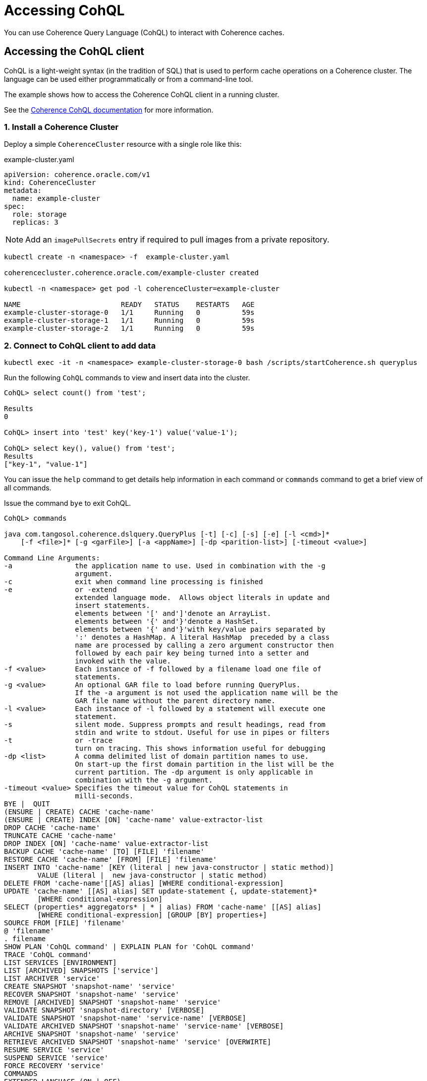 ///////////////////////////////////////////////////////////////////////////////

    Copyright (c) 2019 Oracle and/or its affiliates. All rights reserved.

    Licensed under the Apache License, Version 2.0 (the "License");
    you may not use this file except in compliance with the License.
    You may obtain a copy of the License at

        http://www.apache.org/licenses/LICENSE-2.0

    Unless required by applicable law or agreed to in writing, software
    distributed under the License is distributed on an "AS IS" BASIS,
    WITHOUT WARRANTIES OR CONDITIONS OF ANY KIND, either express or implied.
    See the License for the specific language governing permissions and
    limitations under the License.

///////////////////////////////////////////////////////////////////////////////

= Accessing CohQL

You can use Coherence Query Language (CohQL) to interact with Coherence caches.

== Accessing the CohQL client

CohQL is a light-weight syntax (in the tradition of SQL) that is used to
perform cache operations on a Coherence cluster. The language can be used
either programmatically or from a command-line tool.

The example shows how to access the Coherence CohQL client in a running cluster.

See the https://docs.oracle.com/en/middleware/fusion-middleware/coherence/12.2.1.4/develop-applications/using-coherence-query-language.html[Coherence CohQL documentation] for more information.

=== 1. Install a Coherence Cluster

Deploy a simple `CoherenceCluster` resource with a single role like this:
[source,yaml]
.example-cluster.yaml
----
apiVersion: coherence.oracle.com/v1
kind: CoherenceCluster
metadata:
  name: example-cluster
spec:
  role: storage
  replicas: 3
----

NOTE: Add an `imagePullSecrets` entry if required to pull images from a private repository.

[source,bash]
----
kubectl create -n <namespace> -f  example-cluster.yaml

coherencecluster.coherence.oracle.com/example-cluster created

kubectl -n <namespace> get pod -l coherenceCluster=example-cluster

NAME                        READY   STATUS    RESTARTS   AGE
example-cluster-storage-0   1/1     Running   0          59s
example-cluster-storage-1   1/1     Running   0          59s
example-cluster-storage-2   1/1     Running   0          59s
----

=== 2. Connect to CohQL client to add data

[source,bash]
----
kubectl exec -it -n <namespace> example-cluster-storage-0 bash /scripts/startCoherence.sh queryplus
----

Run the following `CohQL` commands to view and insert data into the cluster.

[source,sql]
----
CohQL> select count() from 'test';

Results
0

CohQL> insert into 'test' key('key-1') value('value-1');

CohQL> select key(), value() from 'test';
Results
["key-1", "value-1"]
----

You can issue the `help` command to get details help information in each command or
`commands` command to get a brief view of all commands.

Issue the command `bye` to exit CohQL.

[source,sql]
----
CohQL> commands

java com.tangosol.coherence.dslquery.QueryPlus [-t] [-c] [-s] [-e] [-l <cmd>]*
    [-f <file>]* [-g <garFile>] [-a <appName>] [-dp <parition-list>] [-timeout <value>]

Command Line Arguments:
-a               the application name to use. Used in combination with the -g
                 argument.
-c               exit when command line processing is finished
-e               or -extend
                 extended language mode.  Allows object literals in update and
                 insert statements.
                 elements between '[' and']'denote an ArrayList.
                 elements between '{' and'}'denote a HashSet.
                 elements between '{' and'}'with key/value pairs separated by
                 ':' denotes a HashMap. A literal HashMap  preceded by a class
                 name are processed by calling a zero argument constructor then
                 followed by each pair key being turned into a setter and
                 invoked with the value.
-f <value>       Each instance of -f followed by a filename load one file of
                 statements.
-g <value>       An optional GAR file to load before running QueryPlus.
                 If the -a argument is not used the application name will be the
                 GAR file name without the parent directory name.
-l <value>       Each instance of -l followed by a statement will execute one
                 statement.
-s               silent mode. Suppress prompts and result headings, read from
                 stdin and write to stdout. Useful for use in pipes or filters
-t               or -trace
                 turn on tracing. This shows information useful for debugging
-dp <list>       A comma delimited list of domain partition names to use.
                 On start-up the first domain partition in the list will be the
                 current partition. The -dp argument is only applicable in
                 combination with the -g argument.
-timeout <value> Specifies the timeout value for CohQL statements in
                 milli-seconds.
BYE |  QUIT
(ENSURE | CREATE) CACHE 'cache-name'
(ENSURE | CREATE) INDEX [ON] 'cache-name' value-extractor-list
DROP CACHE 'cache-name'
TRUNCATE CACHE 'cache-name'
DROP INDEX [ON] 'cache-name' value-extractor-list
BACKUP CACHE 'cache-name' [TO] [FILE] 'filename'
RESTORE CACHE 'cache-name' [FROM] [FILE] 'filename'
INSERT INTO 'cache-name' [KEY (literal | new java-constructor | static method)]
        VALUE (literal |  new java-constructor | static method)
DELETE FROM 'cache-name'[[AS] alias] [WHERE conditional-expression]
UPDATE 'cache-name' [[AS] alias] SET update-statement {, update-statement}*
        [WHERE conditional-expression]
SELECT (properties* aggregators* | * | alias) FROM 'cache-name' [[AS] alias]
        [WHERE conditional-expression] [GROUP [BY] properties+]
SOURCE FROM [FILE] 'filename'
@ 'filename'
. filename
SHOW PLAN 'CohQL command' | EXPLAIN PLAN for 'CohQL command'
TRACE 'CohQL command'
LIST SERVICES [ENVIRONMENT]
LIST [ARCHIVED] SNAPSHOTS ['service']
LIST ARCHIVER 'service'
CREATE SNAPSHOT 'snapshot-name' 'service'
RECOVER SNAPSHOT 'snapshot-name' 'service'
REMOVE [ARCHIVED] SNAPSHOT 'snapshot-name' 'service'
VALIDATE SNAPSHOT 'snapshot-directory' [VERBOSE]
VALIDATE SNAPSHOT 'snapshot-name' 'service-name' [VERBOSE]
VALIDATE ARCHIVED SNAPSHOT 'snapshot-name' 'service-name' [VERBOSE]
ARCHIVE SNAPSHOT 'snapshot-name' 'service'
RETRIEVE ARCHIVED SNAPSHOT 'snapshot-name' 'service' [OVERWIRTE]
RESUME SERVICE 'service'
SUSPEND SERVICE 'service'
FORCE RECOVERY 'service'
COMMANDS
EXTENDED LANGUAGE (ON | OFF)
HELP
SANITY [CHECK] (ON | OFF)
SERVICES INFO
TRACE (ON | OFF)
WHENEVER COHQLERROR THEN (CONTINUE | EXIT)
ALTER SESSION SET DOMAIN PARTITION <partition-name>
ALTER SESSION SET TIMEOUT <milli-seconds>

----

=== 3. Clean Up

After running the above the Coherence cluster can be removed using `kubectl`:

[source,bash]
----
kubectl -n <namespace> delete -f example-cluster.yaml
----


